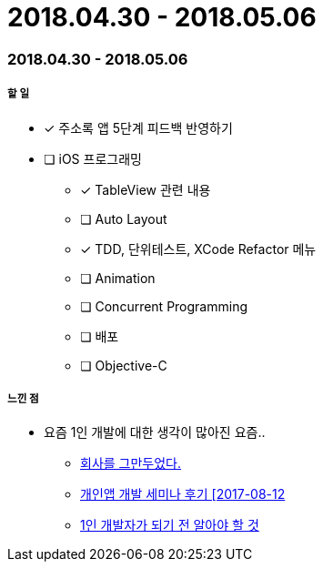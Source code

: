= 2018.04.30 - 2018.05.06

=== 2018.04.30 - 2018.05.06

===== 할 일
* [*] 주소록 앱 5단계 피드백 반영하기 
* [ ] iOS 프로그래밍
** [*] TableView 관련 내용
** [ ] Auto Layout
** [*] TDD, 단위테스트, XCode Refactor 메뉴
** [ ] Animation
** [ ] Concurrent Programming
** [ ] 배포
** [ ] Objective-C 

===== 느낀 점
* 요즘 1인 개발에 대한 생각이 많아진 요즘..
** https://brunch.co.kr/@dongkang/1[회사를 그만두었다.]
** http://soulduse.tistory.com/62[개인앱 개발 세미나 후기 [2017-08-12]
** https://www.slideshare.net/jinsubjung3/1-72452606[1인 개발자가 되기 전 알아야 할 것]

